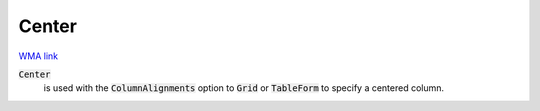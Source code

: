Center
======

`WMA link <https://reference.wolfram.com/language/ref/Center.html>`_


:code:`Center`
    is used with the :code:`ColumnAlignments`  option to :code:`Grid`  or
    :code:`TableForm`  to specify a centered column.



